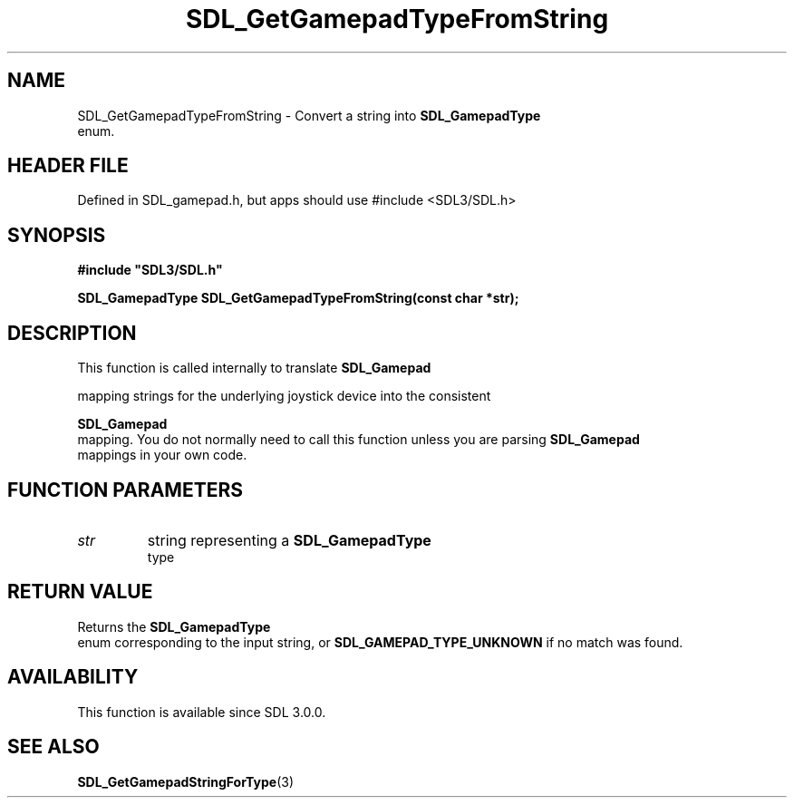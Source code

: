 .\" This manpage content is licensed under Creative Commons
.\"  Attribution 4.0 International (CC BY 4.0)
.\"   https://creativecommons.org/licenses/by/4.0/
.\" This manpage was generated from SDL's wiki page for SDL_GetGamepadTypeFromString:
.\"   https://wiki.libsdl.org/SDL_GetGamepadTypeFromString
.\" Generated with SDL/build-scripts/wikiheaders.pl
.\"  revision SDL-3.1.1-no-vcs
.\" Please report issues in this manpage's content at:
.\"   https://github.com/libsdl-org/sdlwiki/issues/new
.\" Please report issues in the generation of this manpage from the wiki at:
.\"   https://github.com/libsdl-org/SDL/issues/new?title=Misgenerated%20manpage%20for%20SDL_GetGamepadTypeFromString
.\" SDL can be found at https://libsdl.org/
.de URL
\$2 \(laURL: \$1 \(ra\$3
..
.if \n[.g] .mso www.tmac
.TH SDL_GetGamepadTypeFromString 3 "SDL 3.1.1" "SDL" "SDL3 FUNCTIONS"
.SH NAME
SDL_GetGamepadTypeFromString \- Convert a string into 
.BR SDL_GamepadType
 enum\[char46]
.SH HEADER FILE
Defined in SDL_gamepad\[char46]h, but apps should use #include <SDL3/SDL\[char46]h>

.SH SYNOPSIS
.nf
.B #include \(dqSDL3/SDL.h\(dq
.PP
.BI "SDL_GamepadType SDL_GetGamepadTypeFromString(const char *str);
.fi
.SH DESCRIPTION
This function is called internally to translate 
.BR SDL_Gamepad

mapping strings for the underlying joystick device into the consistent

.BR SDL_Gamepad
 mapping\[char46] You do not normally need to call this
function unless you are parsing 
.BR SDL_Gamepad
 mappings in your
own code\[char46]

.SH FUNCTION PARAMETERS
.TP
.I str
string representing a 
.BR SDL_GamepadType
 type
.SH RETURN VALUE
Returns the 
.BR SDL_GamepadType
 enum corresponding to the
input string, or 
.BR
.BR SDL_GAMEPAD_TYPE_UNKNOWN
if
no match was found\[char46]

.SH AVAILABILITY
This function is available since SDL 3\[char46]0\[char46]0\[char46]

.SH SEE ALSO
.BR SDL_GetGamepadStringForType (3)

